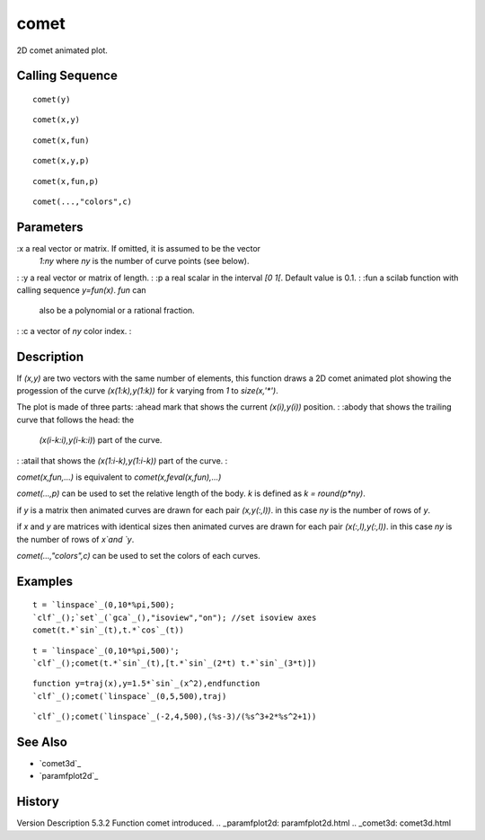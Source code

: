 


comet
=====

2D comet animated plot.



Calling Sequence
~~~~~~~~~~~~~~~~


::

    comet(y)



::

    comet(x,y)



::

    comet(x,fun)



::

    comet(x,y,p)



::

    comet(x,fun,p)



::

    comet(...,"colors",c)




Parameters
~~~~~~~~~~

:x a real vector or matrix. If omitted, it is assumed to be the vector
  `1:ny` where `ny` is the number of curve points (see below).
: :y a real vector or matrix of length.
: :p a real scalar in the interval `[0 1[`. Default value is 0.1.
: :fun a scilab function with calling sequence `y=fun(x)`. `fun` can
  also be a polynomial or a rational fraction.
: :c a vector of `ny` color index.
:



Description
~~~~~~~~~~~

If `(x,y)` are two vectors with the same number of elements, this
function draws a 2D comet animated plot showing the progession of the
curve `(x(1:k),y(1:k))` for `k` varying from `1` to `size(x,'*')`.

The plot is made of three parts:
:ahead mark that shows the current `(x(i),y(i))` position.
: :abody that shows the trailing curve that follows the head: the
  `(x(i-k:i),y(i-k:i)`) part of the curve.
: :atail that shows the `(x(1:i-k),y(1:i-k))` part of the curve.
:

`comet(x,fun,...)` is equivalent to `comet(x,feval(x,fun),...)`

`comet(...,p)` can be used to set the relative length of the body. `k`
is defined as `k = round(p*ny)`.

if `y` is a matrix then animated curves are drawn for each pair
`(x,y(:,l))`. in this case `ny` is the number of rows of `y`.

if `x` and `y` are matrices with identical sizes then animated curves
are drawn for each pair `(x(:,l),y(:,l))`. in this case `ny` is the
number of rows of `x`and `y`.

`comet(...,"colors",c)` can be used to set the colors of each curves.




Examples
~~~~~~~~


::

    t = `linspace`_(0,10*%pi,500);
    `clf`_();`set`_(`gca`_(),"isoview","on"); //set isoview axes
    comet(t.*`sin`_(t),t.*`cos`_(t))



::

    t = `linspace`_(0,10*%pi,500)';
    `clf`_();comet(t.*`sin`_(t),[t.*`sin`_(2*t) t.*`sin`_(3*t)])



::

    function y=traj(x),y=1.5*`sin`_(x^2),endfunction
    `clf`_();comet(`linspace`_(0,5,500),traj)



::

    `clf`_();comet(`linspace`_(-2,4,500),(%s-3)/(%s^3+2*%s^2+1))




See Also
~~~~~~~~


+ `comet3d`_
+ `paramfplot2d`_




History
~~~~~~~
Version Description 5.3.2 Function comet introduced.
.. _paramfplot2d: paramfplot2d.html
.. _comet3d: comet3d.html



